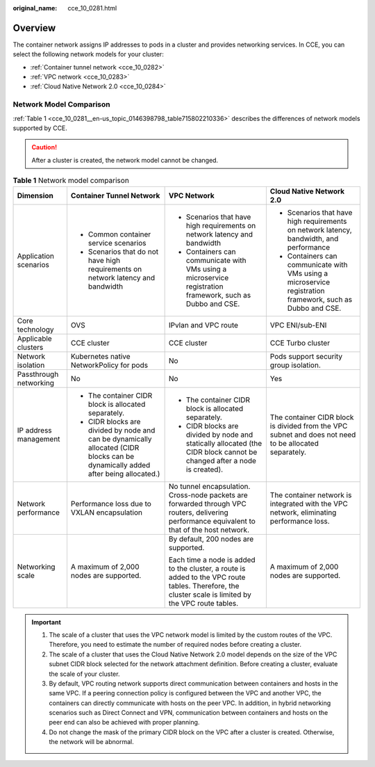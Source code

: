 :original_name: cce_10_0281.html

.. _cce_10_0281:

Overview
========

The container network assigns IP addresses to pods in a cluster and provides networking services. In CCE, you can select the following network models for your cluster:

-  :ref:`Container tunnel network <cce_10_0282>`
-  :ref:`VPC network <cce_10_0283>`
-  :ref:`Cloud Native Network 2.0 <cce_10_0284>`

Network Model Comparison
------------------------

:ref:`Table 1 <cce_10_0281__en-us_topic_0146398798_table715802210336>` describes the differences of network models supported by CCE.

.. caution::

   After a cluster is created, the network model cannot be changed.

.. _cce_10_0281__en-us_topic_0146398798_table715802210336:

.. table:: **Table 1** Network model comparison

   +------------------------+-----------------------------------------------------------------------------------------------------------------------------------+------------------------------------------------------------------------------------------------------------------------------------------------------+------------------------------------------------------------------------------------------------------------+
   | Dimension              | Container Tunnel Network                                                                                                          | VPC Network                                                                                                                                          | Cloud Native Network 2.0                                                                                   |
   +========================+===================================================================================================================================+======================================================================================================================================================+============================================================================================================+
   | Application scenarios  | -  Common container service scenarios                                                                                             | -  Scenarios that have high requirements on network latency and bandwidth                                                                            | -  Scenarios that have high requirements on network latency, bandwidth, and performance                    |
   |                        | -  Scenarios that do not have high requirements on network latency and bandwidth                                                  | -  Containers can communicate with VMs using a microservice registration framework, such as Dubbo and CSE.                                           | -  Containers can communicate with VMs using a microservice registration framework, such as Dubbo and CSE. |
   +------------------------+-----------------------------------------------------------------------------------------------------------------------------------+------------------------------------------------------------------------------------------------------------------------------------------------------+------------------------------------------------------------------------------------------------------------+
   | Core technology        | OVS                                                                                                                               | IPvlan and VPC route                                                                                                                                 | VPC ENI/sub-ENI                                                                                            |
   +------------------------+-----------------------------------------------------------------------------------------------------------------------------------+------------------------------------------------------------------------------------------------------------------------------------------------------+------------------------------------------------------------------------------------------------------------+
   | Applicable clusters    | CCE cluster                                                                                                                       | CCE cluster                                                                                                                                          | CCE Turbo cluster                                                                                          |
   +------------------------+-----------------------------------------------------------------------------------------------------------------------------------+------------------------------------------------------------------------------------------------------------------------------------------------------+------------------------------------------------------------------------------------------------------------+
   | Network isolation      | Kubernetes native NetworkPolicy for pods                                                                                          | No                                                                                                                                                   | Pods support security group isolation.                                                                     |
   +------------------------+-----------------------------------------------------------------------------------------------------------------------------------+------------------------------------------------------------------------------------------------------------------------------------------------------+------------------------------------------------------------------------------------------------------------+
   | Passthrough networking | No                                                                                                                                | No                                                                                                                                                   | Yes                                                                                                        |
   +------------------------+-----------------------------------------------------------------------------------------------------------------------------------+------------------------------------------------------------------------------------------------------------------------------------------------------+------------------------------------------------------------------------------------------------------------+
   | IP address management  | -  The container CIDR block is allocated separately.                                                                              | -  The container CIDR block is allocated separately.                                                                                                 | The container CIDR block is divided from the VPC subnet and does not need to be allocated separately.      |
   |                        | -  CIDR blocks are divided by node and can be dynamically allocated (CIDR blocks can be dynamically added after being allocated.) | -  CIDR blocks are divided by node and statically allocated (the CIDR block cannot be changed after a node is created).                              |                                                                                                            |
   +------------------------+-----------------------------------------------------------------------------------------------------------------------------------+------------------------------------------------------------------------------------------------------------------------------------------------------+------------------------------------------------------------------------------------------------------------+
   | Network performance    | Performance loss due to VXLAN encapsulation                                                                                       | No tunnel encapsulation. Cross-node packets are forwarded through VPC routers, delivering performance equivalent to that of the host network.        | The container network is integrated with the VPC network, eliminating performance loss.                    |
   +------------------------+-----------------------------------------------------------------------------------------------------------------------------------+------------------------------------------------------------------------------------------------------------------------------------------------------+------------------------------------------------------------------------------------------------------------+
   | Networking scale       | A maximum of 2,000 nodes are supported.                                                                                           | By default, 200 nodes are supported.                                                                                                                 | A maximum of 2,000 nodes are supported.                                                                    |
   |                        |                                                                                                                                   |                                                                                                                                                      |                                                                                                            |
   |                        |                                                                                                                                   | Each time a node is added to the cluster, a route is added to the VPC route tables. Therefore, the cluster scale is limited by the VPC route tables. |                                                                                                            |
   +------------------------+-----------------------------------------------------------------------------------------------------------------------------------+------------------------------------------------------------------------------------------------------------------------------------------------------+------------------------------------------------------------------------------------------------------------+

.. important::

   #. The scale of a cluster that uses the VPC network model is limited by the custom routes of the VPC. Therefore, you need to estimate the number of required nodes before creating a cluster.
   #. The scale of a cluster that uses the Cloud Native Network 2.0 model depends on the size of the VPC subnet CIDR block selected for the network attachment definition. Before creating a cluster, evaluate the scale of your cluster.
   #. By default, VPC routing network supports direct communication between containers and hosts in the same VPC. If a peering connection policy is configured between the VPC and another VPC, the containers can directly communicate with hosts on the peer VPC. In addition, in hybrid networking scenarios such as Direct Connect and VPN, communication between containers and hosts on the peer end can also be achieved with proper planning.
   #. Do not change the mask of the primary CIDR block on the VPC after a cluster is created. Otherwise, the network will be abnormal.
